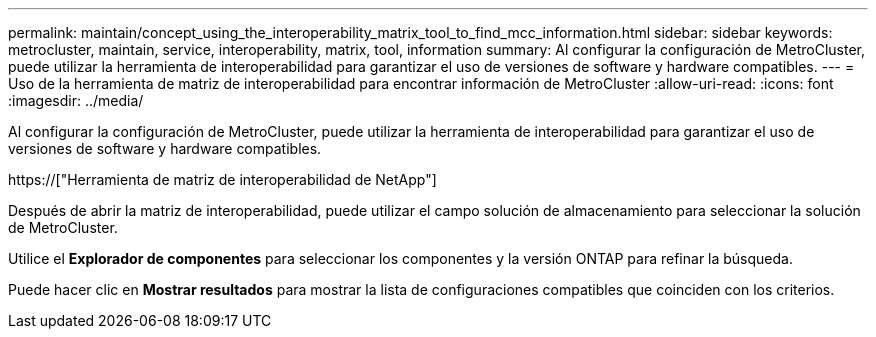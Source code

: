 ---
permalink: maintain/concept_using_the_interoperability_matrix_tool_to_find_mcc_information.html 
sidebar: sidebar 
keywords: metrocluster, maintain, service, interoperability, matrix, tool, information 
summary: Al configurar la configuración de MetroCluster, puede utilizar la herramienta de interoperabilidad para garantizar el uso de versiones de software y hardware compatibles. 
---
= Uso de la herramienta de matriz de interoperabilidad para encontrar información de MetroCluster
:allow-uri-read: 
:icons: font
:imagesdir: ../media/


[role="lead"]
Al configurar la configuración de MetroCluster, puede utilizar la herramienta de interoperabilidad para garantizar el uso de versiones de software y hardware compatibles.

https://["Herramienta de matriz de interoperabilidad de NetApp"]

Después de abrir la matriz de interoperabilidad, puede utilizar el campo solución de almacenamiento para seleccionar la solución de MetroCluster.

Utilice el *Explorador de componentes* para seleccionar los componentes y la versión ONTAP para refinar la búsqueda.

Puede hacer clic en *Mostrar resultados* para mostrar la lista de configuraciones compatibles que coinciden con los criterios.
